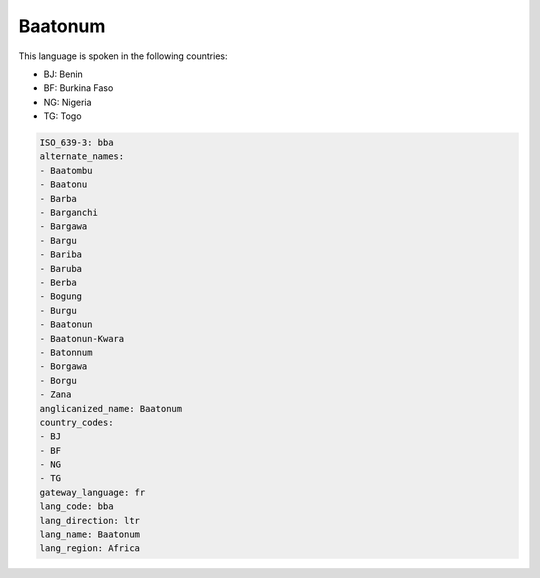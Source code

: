 .. _bba:

Baatonum
========

This language is spoken in the following countries:

* BJ: Benin
* BF: Burkina Faso
* NG: Nigeria
* TG: Togo

.. code-block:: yaml

    ISO_639-3: bba
    alternate_names:
    - Baatombu
    - Baatonu
    - Barba
    - Barganchi
    - Bargawa
    - Bargu
    - Bariba
    - Baruba
    - Berba
    - Bogung
    - Burgu
    - Baatonun
    - Baatonun-Kwara
    - Batonnum
    - Borgawa
    - Borgu
    - Zana
    anglicanized_name: Baatonum
    country_codes:
    - BJ
    - BF
    - NG
    - TG
    gateway_language: fr
    lang_code: bba
    lang_direction: ltr
    lang_name: Baatonum
    lang_region: Africa
    
